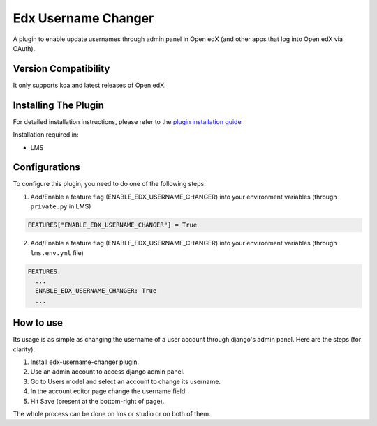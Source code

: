 Edx Username Changer
=======================

A plugin to enable update usernames through admin panel in Open edX (and other apps that log into Open edX via OAuth).

Version Compatibility
---------------------

It only supports koa and latest releases of Open edX.

Installing The Plugin
---------------------

For detailed installation instructions, please refer to the `plugin installation guide <../#installation-guide>`_

Installation required in:

* LMS

Configurations
--------------
To configure this plugin, you need to do one of the following steps:

1. Add/Enable a feature flag (ENABLE_EDX_USERNAME_CHANGER) into your environment variables (through ``private.py`` in LMS)

.. code-block::

    FEATURES["ENABLE_EDX_USERNAME_CHANGER"] = True

2. Add/Enable a feature flag (ENABLE_EDX_USERNAME_CHANGER) into your environment variables (through ``lms.env.yml`` file)

.. code-block::

    FEATURES:
      ...
      ENABLE_EDX_USERNAME_CHANGER: True
      ...


How to use
----------
Its usage is as simple as changing the username of a user account through django's admin panel. Here are the steps (for clarity):

1. Install edx-username-changer plugin.
2. Use an admin account to access django admin panel.
3. Go to Users model and select an account to change its username.
4. In the account editor page change the username field.
5. Hit Save (present at the bottom-right of page).

The whole process can be done on lms or studio or on both of them.
